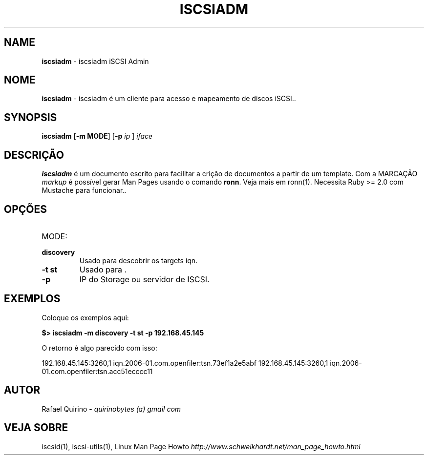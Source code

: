 .\" generated with Ronn/v0.7.3
.\" http://github.com/rtomayko/ronn/tree/0.7.3
.
.TH "ISCSIADM" "1" "August 2015" "" ""
.
.SH "NAME"
\fBiscsiadm\fR \- iscsiadm iSCSI Admin
.
.SH "NOME"
\fBiscsiadm\fR \- iscsiadm é um cliente para acesso e mapeamento de discos iSCSI\.\.
.
.SH "SYNOPSIS"
\fBiscsiadm\fR [\fB\-m MODE\fR] [\fB\-p\fR \fIip\fR ] \fIiface\fR
.
.SH "DESCRIÇÃO"
\fBiscsiadm\fR é um documento escrito para facilitar a crição de documentos a partir de um template\. Com a MARCAÇÃO \fImarkup\fR é possível gerar Man Pages usando o comando \fBronn\fR\. Veja mais em ronn(1)\. Necessita Ruby >= 2\.0 com Mustache para funcionar\.\.
.
.SH "OPÇÕES"
.
.TP
MODE:

.
.TP
\fBdiscovery\fR
Usado para descobrir os targets iqn\.
.
.TP
\fB\-t st\fR
Usado para \.
.
.TP
\fB\-p\fR
IP do Storage ou servidor de ISCSI\.
.
.SH "EXEMPLOS"
Coloque os exemplos aqui:
.
.P
\fB$> iscsiadm \-m discovery \-t st \-p 192\.168\.45\.145\fR
.
.P
O retorno é algo parecido com isso:
.
.P
192\.168\.45\.145:3260,1 iqn\.2006\-01\.com\.openfiler:tsn\.73ef1a2e5abf 192\.168\.45\.145:3260,1 iqn\.2006\-01\.com\.openfiler:tsn\.acc51ecccc11
.
.SH "AUTOR"
Rafael Quirino \- \fIquirinobytes (a) gmail com\fR
.
.SH "VEJA SOBRE"
iscsid(1), iscsi\-utils(1), Linux Man Page Howto \fIhttp://www\.schweikhardt\.net/man_page_howto\.html\fR
